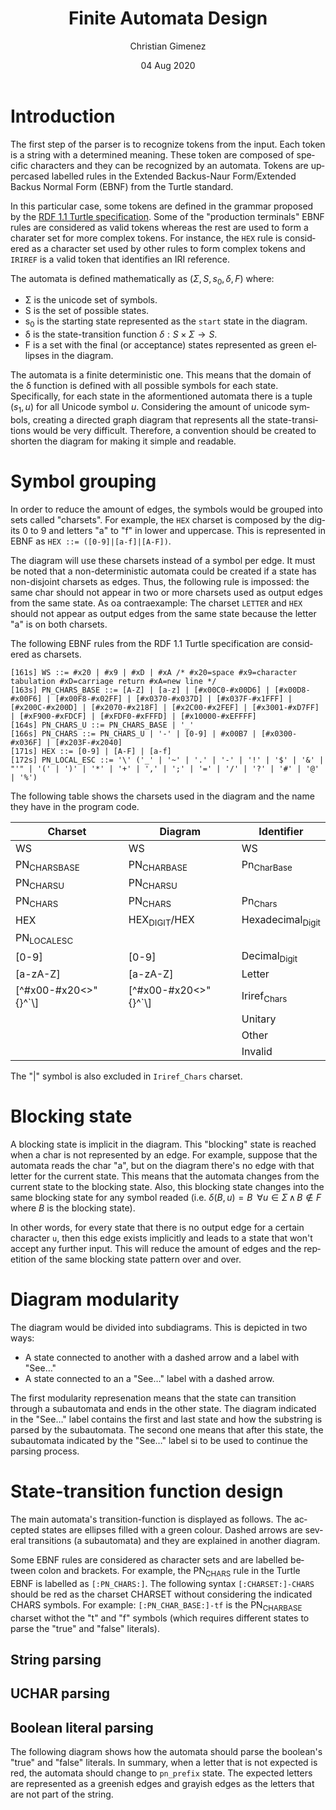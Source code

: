 
* Introduction
The first step of the parser is to recognize tokens from the input. Each token is a string with a determined meaning. These token are composed of specific characters and they can be recognized by an automata. Tokens are uppercased labelled rules in the Extended Backus-Naur Form/Extended Backus Normal Form (EBNF) from the Turtle standard.

In this particular case, some tokens are defined in the grammar proposed by the [[https://www.w3.org/TR/turtle/][RDF 1.1 Turtle specification]]. Some of the "production terminals" EBNF rules are considered as valid tokens whereas the rest are used to form a charater set for more complex tokens. For instance, the ~HEX~ rule is considered as a character set used by other rules to form complex tokens and ~IRIREF~ is a valid token that identifies an IRI reference.

The automata is defined mathematically as $(\Sigma, S, s_0, \delta, F)$ where:

- \Sigma is the unicode set of symbols.
- S is the set of possible states.
- s_0 is the starting state represented as the ~start~ state in the diagram.
- \delta is the state-transition function $\delta : S \times \Sigma \to S$.
- F is a set with the final (or acceptance) states represented as green ellipses in the diagram.

The automata is a finite deterministic one. This means that the domain of the \delta function is defined with all possible symbols for each state. Specifically, for each state in the aformentioned automata there is a tuple $(s_1, u)$ for all Unicode symbol $u$. Considering the amount of unicode symbols, creating a directed graph diagram that represents all the state-transitions would be very difficult. Therefore, a convention should be created to shorten the diagram for making it simple and readable.

* Symbol grouping
In order to reduce the amount of edges, the symbols would be grouped into sets called "charsets". For example, the ~HEX~ charset is composed by the digits 0 to 9 and letters "a" to "f" in lower and uppercase. This is represented in EBNF as ~HEX ::= ([0-9]|[a-f]|[A-F])~. 

The diagram will use these charsets instead of a symbol per edge. It must be noted that a non-deterministic automata could be created if a state has non-disjoint charsets as edges. Thus, the following rule is impossed: the same char should not appear in two or more charsets used as output edges from the same state. As oa contraexample: The charset ~LETTER~ and ~HEX~ should not appear as output edges from the same state because the letter "a" is on both charsets.

The following EBNF rules from the RDF 1.1 Turtle specification are considered as charsets.

#+BEGIN_SRC fundamental
[161s] WS ::= #x20 | #x9 | #xD | #xA /* #x20=space #x9=character tabulation #xD=carriage return #xA=new line */
[163s] PN_CHARS_BASE ::= [A-Z] | [a-z] | [#x00C0-#x00D6] | [#x00D8-#x00F6] | [#x00F8-#x02FF] | [#x0370-#x037D] | [#x037F-#x1FFF] | [#x200C-#x200D] | [#x2070-#x218F] | [#x2C00-#x2FEF] | [#x3001-#xD7FF] | [#xF900-#xFDCF] | [#xFDF0-#xFFFD] | [#x10000-#xEFFFF]
[164s] PN_CHARS_U ::= PN_CHARS_BASE | '_'
[166s] PN_CHARS ::= PN_CHARS_U | '-' | [0-9] | #x00B7 | [#x0300-#x036F] | [#x203F-#x2040]
[171s] HEX ::= [0-9] | [A-F] | [a-f]
[172s] PN_LOCAL_ESC ::= '\' ('_' | '~' | '.' | '-' | '!' | '$' | '&' | "'" | '(' | ')' | '*' | '+' | ',' | ';' | '=' | '/' | '?' | '#' | '@' | '%')
#+END_SRC

The following table shows the charsets used in the diagram and the name they have in the program code.

| Charset              | Diagram              | Identifier        |
|----------------------+----------------------+-------------------|
| WS                   | WS                   | WS                |
| PN_CHARS_BASE        | PN_CHAR_BASE         | Pn_Char_Base      |
| PN_CHARS_U           | PN_CHARS_U           |                   |
| PN_CHARS             | PN_CHARS             | Pn_Chars          |
| HEX                  | HEX_DIGIT/HEX        | Hexadecimal_Digit |
| PN_LOCAL_ESC         |                      |                   |
| [0-9]                | [0-9]                | Decimal_Digit     |
| [a-zA-Z]             | [a-zA-Z]             | Letter            |
| [^#x00-#x20<>"{}^`\] | [^#x00-#x20<>"{}^`\] | Iriref_Chars      |
|                      |                      | Unitary           |
|                      |                      | Other             |
|                      |                      | Invalid           |

The "|" symbol is also excluded in ~Iriref_Chars~ charset.

* Blocking state
A blocking state is implicit in the diagram. This "blocking" state is reached when a char is not represented by an edge. For example, suppose that the automata reads the char "a", but on the diagram there's no edge with that letter for the current state. This means that the automata changes from the current state to the blocking state. Also, this blocking state changes into the same blocking state for any symbol readed (i.e. $\delta(B, u) = B \;\; \forall u \in \Sigma \, \land \, B \notin F$ where $B$ is the blocking state).

In other words, for every state that there is no output edge for a certain character ~u~, then this edge exists implicitly and leads to a state that won't accept any further input. This will reduce the amount of edges and the repetition of the same blocking state pattern over and over.

* Diagram modularity
The diagram would be divided into subdiagrams. This is depicted in two ways:

- A state connected to another with a dashed arrow and a label with "See..."
- A state connected to an a "See..." label with a dashed arrow.

The first modularity represenation means that the state can transition through a subautomata and ends in the other state. The diagram indicated in the "See..." label contains the first and last state and how the substring is parsed by the subautomata. The second one means that after this state, the subautomata indicated by the "See..." label si to be used to continue the parsing process.

* State-transition function design
The main automata's transition-function is displayed as follows. The accepted states are ellipses filled with a green colour. Dashed arrows are several transitions (a subautomata) and they are explained in another diagram.

Some EBNF rules are considered as character sets and are labelled between colon and brackets. For example, the PN_CHARS rule in the Turtle EBNF is labelled as ~[:PN_CHARS:]~. The following syntax ~[:CHARSET:]-CHARS~ should be red as the charset CHARSET without considering the indicated CHARS symbols. For example: ~[:PN_CHAR_BASE:]-tf~ is the PN_CHAR_BASE charset withot the "t" and "f" symbols (which requires different states to parse the "true" and "false" literals).

[[file:automata.png]]

** String parsing
[[file:string.png]]

** UCHAR parsing
[[file:uchars.png]]

** Boolean literal parsing
The following diagram shows how the automata should parse the boolean's "true" and "false" literals. In summary, when a letter that is not expected is red, the automata should change to ~pn_prefix~ state. The expected letters are represented as a greenish edges and grayish edges as the letters that are not part of the string.

[[file:boolean.png]]
* Meta     :noexport:

  # ----------------------------------------------------------------------
  #+TITLE:  Finite Automata Design
  #+AUTHOR: Christian Gimenez
  #+DATE:   04 Aug 2020
  #+EMAIL:
  #+DESCRIPTION: 
  #+KEYWORDS: 

  #+STARTUP: inlineimages hidestars content hideblocks entitiespretty
  #+STARTUP: indent fninline latexpreview

  #+OPTIONS: H:3 num:t toc:t \n:nil @:t ::t |:t ^:{} -:t f:t *:t <:t
  #+OPTIONS: TeX:t LaTeX:t skip:nil d:nil todo:t pri:nil tags:not-in-toc
  #+OPTIONS: tex:imagemagick

  #+TODO: TODO(t!) CURRENT(c!) PAUSED(p!) | DONE(d!) CANCELED(C!@)

  # -- Export
  #+LANGUAGE: en
  #+LINK_UP:   
  #+LINK_HOME: 
  #+EXPORT_SELECT_TAGS: export
  #+EXPORT_EXCLUDE_TAGS: noexport

  # -- HTML Export
  #+INFOJS_OPT: view:info toc:t ftoc:t ltoc:t mouse:underline buttons:t path:libs/org-info.js
  #+HTML_LINK_UP: index.html
  #+HTML_LINK_HOME: index.html
  #+XSLT:

  # -- For ox-twbs or HTML Export
  # #+HTML_HEAD: <link href="libs/bootstrap.min.css" rel="stylesheet">
  # -- -- LaTeX-CSS
  # #+HTML_HEAD: <link href="css/style-org.css" rel="stylesheet">

  # #+HTML_HEAD: <script src="libs/jquery.min.js"></script> 
  # #+HTML_HEAD: <script src="libs/bootstrap.min.js"></script>


  # -- LaTeX Export
  # #+LATEX_CLASS: article
  # -- -- Tikz
  # #+LATEX_HEADER: \usepackage{tikz}
  # #+LATEX_HEADER: \usetikzlibrary{shapes.geometric}
  # #+LATEX_HEADER: \usetikzlibrary{shapes.symbols}
  # #+LATEX_HEADER: \usetikzlibrary{positioning}
  # #+LATEX_HEADER: \usetikzlibrary{trees}

  # #+LATEX_HEADER_EXTRA:

  # Local Variables:
  # org-hide-emphasis-markers: t
  # org-use-sub-superscripts: "{}"
  # fill-column: 80
  # visual-line-fringe-indicators: t
  # ispell-local-dictionary: "british"
  # End:
